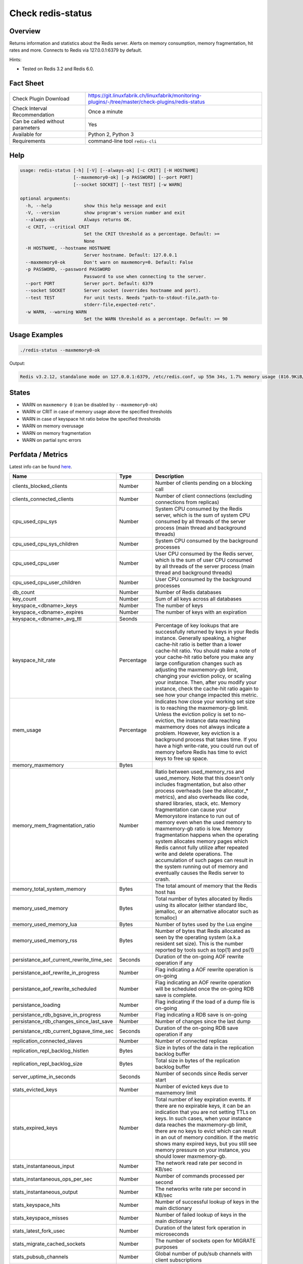Check redis-status
==================

Overview
--------

Returns information and statistics about the Redis server. Alerts on memory consumption, memory fragmentation, hit rates and more. Connects to Redis via 127.0.0.1:6379 by default.

Hints:

* Tested on Redis 3.2 and Redis 6.0.


Fact Sheet
----------

.. csv-table::
    :widths: 30, 70
    
    "Check Plugin Download",                "https://git.linuxfabrik.ch/linuxfabrik/monitoring-plugins/-/tree/master/check-plugins/redis-status"
    "Check Interval Recommendation",        "Once a minute"
    "Can be called without parameters",     "Yes"
    "Available for",                        "Python 2, Python 3"
    "Requirements",                         "command-line tool ``redis-cli``"


Help
----

.. code-block:: text

    usage: redis-status [-h] [-V] [--always-ok] [-c CRIT] [-H HOSTNAME]
                        [--maxmemory0-ok] [-p PASSWORD] [--port PORT]
                        [--socket SOCKET] [--test TEST] [-w WARN]

    optional arguments:
      -h, --help            show this help message and exit
      -V, --version         show program's version number and exit
      --always-ok           Always returns OK.
      -c CRIT, --critical CRIT
                            Set the CRIT threshold as a percentage. Default: >=
                            None
      -H HOSTNAME, --hostname HOSTNAME
                            Server hostname. Default: 127.0.0.1
      --maxmemory0-ok       Don't warn on maxmemory=0. Default: False
      -p PASSWORD, --password PASSWORD
                            Password to use when connecting to the server.
      --port PORT           Server port. Default: 6379
      --socket SOCKET       Server socket (overrides hostname and port).
      --test TEST           For unit tests. Needs "path-to-stdout-file,path-to-
                            stderr-file,expected-retc".
      -w WARN, --warning WARN
                            Set the WARN threshold as a percentage. Default: >= 90


Usage Examples
--------------

.. code-block:: bash

    ./redis-status --maxmemory0-ok

Output:

.. code-block:: text

    Redis v3.2.12, standalone mode on 127.0.0.1:6379, /etc/redis.conf, up 55m 34s, 1.7% memory usage (816.9KiB/47.7MiB), maxmemory-policy=allkeys-lru, 1 DB (db0) with 22 keys, 0.0 evicted keys, 20.0 expired keys, hit rate 0% [WARNING] (0.0 hits, 0.0 misses), part of Redis memory has been swapped off by the OS - expect latencies due to memory fragmentation [WARNING]


States
------

* WARN on ``maxmemory 0`` (can be disabled by ``--maxmemory0-ok``)
* WARN or CRIT in case of memory usage above the specified thresholds
* WARN in case of keyspace hit ratio below the specified thresholds
* WARN on memory overusage
* WARN on memory fragmentation
* WARN on partial sync errors


Perfdata / Metrics
------------------

Latest info can be found `here <https://redis.io/commands/INFO>`_.

.. csv-table::
    :widths: 25, 15, 60
    :header-rows: 1
    
    Name,                                       Type,               Description                                           
    clients_blocked_clients,                    Number,             Number of clients pending on a blocking call
    clients_connected_clients,                  Number,             Number of client connections (excluding connections from replicas)
    cpu_used_cpu_sys,                           Number,             "System CPU consumed by the Redis server, which is the sum of system CPU consumed by all threads of the server process (main thread and background threads)"
    cpu_used_cpu_sys_children,                  Number,             System CPU consumed by the background processes
    cpu_used_cpu_user,                          Number,             "User CPU consumed by the Redis server, which is the sum of user CPU consumed by all threads of the server process (main thread and background threads)"
    cpu_used_cpu_user_children,                 Number,             User CPU consumed by the background processes
    db_count,                                   Number,             Number of Redis databases
    key_count,                                  Number,             Sum of all keys across all databases
    keyspace_<dbname>_keys,                     Number,             The number of keys
    keyspace_<dbname>_expires,                  Number,             The number of keys with an expiration
    keyspace_<dbname>_avg_ttl,                  Seonds,             
    keyspace_hit_rate,                          Percentage,         "Percentage of key lookups that are successfully returned by keys in your Redis instance. Generally speaking, a higher cache-hit ratio is better than a lower cache-hit ratio. You should make a note of your cache-hit ratio before you make any large configuration changes such as adjusting the maxmemory-gb limit, changing your eviction policy, or scaling your instance. Then, after you modify your instance, check the cache-hit ratio again to see how your change impacted this metric."
    mem_usage,                                  Percentage,         "Indicates how close your working set size is to reaching the maxmemory-gb limit. Unless the eviction policy is set to no-eviction, the instance data reaching maxmemory does not always indicate a problem. However, key eviction is a background process that takes time. If you have a high write-rate, you could run out of memory before Redis has time to evict keys to free up space."
    memory_maxmemory,                           Bytes, 
    memory_mem_fragmentation_ratio,             Number,             "Ratio between used_memory_rss and used_memory. Note that this doesn't only includes fragmentation, but also other process overheads (see the allocator\_\* metrics), and also overheads like code, shared libraries, stack, etc. Memory fragmentation can cause your Memorystore instance to run out of memory even when the used memory to maxmemory-gb ratio is low. Memory fragmentation happens when the operating system allocates memory pages which Redis cannot fully utilize after repeated write and delete operations. The accumulation of such pages can result in the system running out of memory and eventually causes the Redis server to crash."
    memory_total_system_memory,                 Bytes,              The total amount of memory that the Redis host has
    memory_used_memory,                         Bytes,              "Total number of bytes allocated by Redis using its allocator (either standard libc, jemalloc, or an alternative allocator such as tcmalloc)"
    memory_used_memory_lua,                     Bytes,              Number of bytes used by the Lua engine
    memory_used_memory_rss,                     Bytes,              Number of bytes that Redis allocated as seen by the operating system (a.k.a resident set size). This is the number reported by tools such as top(1) and ps(1)
    persistance_aof_current_rewrite_time_sec,   Seconds,            Duration of the on-going AOF rewrite operation if any
    persistance_aof_rewrite_in_progress,        Number,             Flag indicating a AOF rewrite operation is on-going
    persistance_aof_rewrite_scheduled,          Number,             Flag indicating an AOF rewrite operation will be scheduled once the on-going RDB save is complete.
    persistance_loading,                        Number,             Flag indicating if the load of a dump file is on-going
    persistance_rdb_bgsave_in_progress,         Number,             Flag indicating a RDB save is on-going
    persistance_rdb_changes_since_last_save,    Number,             Number of changes since the last dump
    persistance_rdb_current_bgsave_time_sec,    Seconds,            Duration of the on-going RDB save operation if any
    replication_connected_slaves,               Number,             Number of connected replicas
    replication_repl_backlog_histlen,           Bytes,              Size in bytes of the data in the replication backlog buffer
    replication_repl_backlog_size,              Bytes,              Total size in bytes of the replication backlog buffer
    server_uptime_in_seconds,                   Seconds,            Number of seconds since Redis server start
    stats_evicted_keys,                         Number,             Number of evicted keys due to maxmemory limit
    stats_expired_keys,                         Number,             "Total number of key expiration events. If there are no expirable keys, it can be an indication that you are not setting TTLs on keys. In such cases, when your instance data reaches the maxmemory-gb limit, there are no keys to evict which can result in an out of memory condition. If the metric shows many expired keys, but you still see memory pressure on your instance, you should lower maxmemory-gb."
    stats_instantaneous_input,                  Number,             The network read rate per second in KB/sec
    stats_instantaneous_ops_per_sec,            Number,             Number of commands processed per second
    stats_instantaneous_output,                 Number,             The networks write rate per second in KB/sec
    stats_keyspace_hits,                        Number,             Number of successful lookup of keys in the main dictionary
    stats_keyspace_misses,                      Number,             Number of failed lookup of keys in the main dictionary
    stats_latest_fork_usec,                     Number,             Duration of the latest fork operation in microseconds
    stats_migrate_cached_sockets,               Number,             The number of sockets open for MIGRATE purposes
    stats_pubsub_channels,                      Number,             Global number of pub/sub channels with client subscriptions
    stats_pubsub_patterns,                      Number,             Global number of pub/sub pattern with client subscriptions
    stats_rejected_connections,                 Number,             Number of connections rejected because of maxclients limit
    stats_sync_full,                            Number,             The number of full resyncs with replicas
    stats_sync_partial_err,                     Number,             The number of denied partial resync requests
    stats_sync_partial_ok,                      Number,             The number of accepted partial resync requests
    stats_total_commands_processed,             Number,             Total number of commands processed by the server
    stats_total_connections_received,           Number,             Total number of connections accepted by the server
    stats_total_net_input_bytes,                Bytes,              The total number of bytes read from the network
    stats_total_net_output_bytes,               Bytes,              The total number of bytes written to the network


Credits, License
----------------

* Authors: `Linuxfabrik GmbH, Zurich <https://www.linuxfabrik.ch>`_
* License: The Unlicense, see `LICENSE file <https://git.linuxfabrik.ch/linuxfabrik/monitoring-plugins/-/blob/master/LICENSE>`_.
